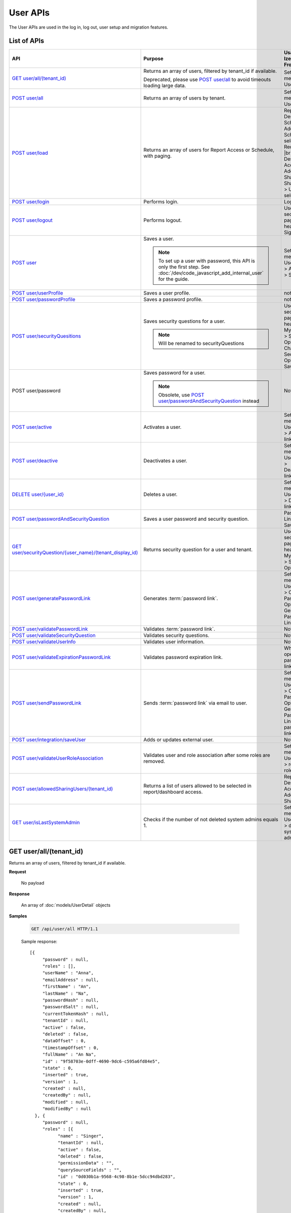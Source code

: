

============================
User APIs
============================

The User APIs are used in the log in, log out, user setup and migration features.

List of APIs
------------

.. list-table::
   :class: apitable
   :widths: 25 45 30
   :header-rows: 1

   * - API
     - Purpose
     - Usage in Izenda Front-end
   * - `GET user/all/(tenant_id)`_
     - Returns an array of users, filtered by tenant_id if available.

       Deprecated, please use `POST user/all`_ to avoid timeouts loading large data.
     - Settings menu > User Setup
   * - `POST user/all`_
     - Returns an array of users by tenant.
     - Settings menu > User Setup
   * - `POST user/load`_
     - Returns an array of users for Report Access or Schedule, with paging.
     - Report Designer > Schedule > Add Schedule > select Recipient(s) |br|
       Report Designer > Access > Add Sharing > Share With > User > select
   * - `POST user/login`_
     - Performs login.
     - Login page
   * - `POST user/logout`_
     - Performs logout.
     - User section in page header > Sign Out
   * - `POST user`_
     - Saves a user.

       .. note::

          To set up a user with password, this API is only the first step. See :doc:`/dev/code_javascript_add_internal_user` for the guide.
     - Settings menu > User Setup > Add User > Save
   * - `POST user/userProfile`_
     - Saves a user profile.
     - not used
   * - `POST user/passwordProfile`_
     - Saves a password profile.
     - not used
   * - `POST user/securityQuesitions`_
     - Saves security questions for a user.

       .. note::

          Will be renamed to securityQuestions
     - User section in page header > My Profile > Security Options > Change Security Options > Save
   * - POST user/password
     - Saves password for a user.

       .. note::

          Obsolete, use `POST user/passwordAndSecurityQuestion`_ instead
     - Not used
   * - `POST user/active`_
     - Activates a user.
     - Settings menu > User Setup > Activate link
   * - `POST user/deactive`_
     - Deactivates a user.
     - Settings menu > User Setup > Deactivate link
   * - `DELETE user/{user_id}`_
     - Deletes a user.
     - Settings menu > User Setup > Delete link
   * - `POST user/passwordAndSecurityQuestion`_
     - Saves a user password and security question.
     - Password Link page > Save
   * - `GET user/securityQuestion/{user_name}/(tenant_display_id)`_
     - Returns security question for a user and tenant.
     - User section in page header > My Profile > Security Options
   * - `POST user/generatePasswordLink`_
     - Generates :term:`password link`.
     - Settings menu > User Setup > Configure Password Option > Generate Password Link
   * - `POST user/validatePasswordLink`_
     - Validates :term:`password link`.
     - Not used
   * - `POST user/validateSecurityQuestion`_
     - Validates security questions.
     - Not used
   * - `POST user/validateUserInfo`_
     - Validates user information.
     - Not used
   * - `POST user/validateExpirationPasswordLink`_
     - Validates password expiration link.
     - When user opens password link
   * - `POST user/sendPasswordLink`_
     - Sends :term:`password link` via email to user.
     - Settings menu > User Setup > Configure Password Option > Generate Password Link > Send password link in email
   * - `POST user/integration/saveUser`_
     - Adds or updates external user.

       .. versionchanged:: 1.25

          Used to be named "intergration"
     - Not used
   * - `POST user/validateUserRoleAssociation`_
     - Validates user and role association after some roles are removed.
     - Settings menu > User Setup > remove a role > Save
   * - `POST user/allowedSharingUsers/(tenant_id)`_
     - Returns a list of users allowed to be selected in report/dashboard access.
     - Report Designer > Access > Add Sharing
   * - `GET user/isLastSystemAdmin`_
     - Checks if the number of not deleted system admins equals 1.
     - Settings menu > User Setup > delete a system admin

GET user/all/(tenant_id)
--------------------------------------------------------------

Returns an array of users, filtered by tenant_id if available.

**Request**

    No payload

**Response**

    An array of :doc:`models/UserDetail` objects

**Samples**

   .. code-block:: http

      GET /api/user/all HTTP/1.1

   Sample response::

      [{
           "password" : null,
           "roles" : [],
           "userName" : "Anna",
           "emailAddress" : null,
           "firstName" : "An",
           "lastName" : "Na",
           "passwordHash" : null,
           "passwordSalt" : null,
           "currentTokenHash" : null,
           "tenantId" : null,
           "active" : false,
           "deleted" : false,
           "dataOffset" : 0,
           "timestampOffset" : 0,
           "fullName" : "An Na",
           "id" : "9f58703e-0dff-4690-9dc6-c595a6fd84e5",
           "state" : 0,
           "inserted" : true,
           "version" : 1,
           "created" : null,
           "createdBy" : null,
           "modified" : null,
           "modifiedBy" : null
        }, {
           "password" : null,
           "roles" : [{
                 "name" : "Singer",
                 "tenantId" : null,
                 "active" : false,
                 "deleted" : false,
                 "permissionData" : "",
                 "querySourceFields" : "",
                 "id" : "0d030b1a-9568-4c98-8b1e-5dcc94dbd283",
                 "state" : 0,
                 "inserted" : true,
                 "version" : 1,
                 "created" : null,
                 "createdBy" : null,
                 "modified" : null,
                 "modifiedBy" : null
              }
           ],
           "userName" : "Member1",
           "emailAddress" : "justin@thisispopstart.com",
           "firstName" : "Justin",
           "lastName" : "Timber",
           "passwordHash" : null,
           "passwordSalt" : null,
           "currentTokenHash" : null,
           "tenantId" : null,
           "active" : false,
           "deleted" : false,
           "dataOffset" : 0,
           "timestampOffset" : 0,
           "fullName" : "Justin Timber",
           "id" : "9f58703e-0dff-4690-9dc6-c595a6fd84e3",
           "state" : 0,
           "inserted" : true,
           "version" : 1,
           "created" : null,
           "createdBy" : null,
           "modified" : null,
           "modifiedBy" : null
        }, {
           "password" : null,
           "roles" : [{
                 "name" : "Analyst",
                 "tenantId" : null,
                 "active" : false,
                 "deleted" : false,
                 "permissionData" : "",
                 "querySourceFields" : "",
                 "id" : "0d030b1a-9568-4c98-8b1e-5dcc94dbd281",
                 "state" : 0,
                 "inserted" : true,
                 "version" : 1,
                 "created" : null,
                 "createdBy" : null,
                 "modified" : null,
                 "modifiedBy" : null
              }
           ],
           "userName" : "User1",
           "emailAddress" : "katty@email.com",
           "firstName" : "Katty",
           "lastName" : "Doe",
           "passwordHash" : null,
           "passwordSalt" : null,
           "currentTokenHash" : null,
           "tenantId" : null,
           "active" : false,
           "deleted" : false,
           "dataOffset" : 0,
           "timestampOffset" : 0,
           "fullName" : "Katty Doe",
           "id" : "9f58703e-0dff-4690-9dc6-c595a6fd84e1",
           "state" : 0,
           "inserted" : true,
           "version" : 1,
           "created" : null,
           "createdBy" : null,
           "modified" : null,
           "modifiedBy" : null
        }
      ]

POST user/all
--------------------------------------------------------------

Returns an array of users by tenant.

**Request**

    A :doc:`models/PagedRequest` object

**Response**

    A :doc:`models/PagedResult` object with **result** field containing an array of :doc:`models/UserDetail` objects

**Samples**

   .. code-block:: http

      POST /api/user/all HTTP/1.1

   To be updated

POST user/load
--------------------------------------------------------------

Returns an array of users for Report Access or Schedule, with paging.

**Request**

    A :doc:`models/UserPagedRequest` object

**Response**

    A :doc:`models/PagedResult` object with **result** field containing an array of :doc:`models/UserDetail` objects

**Samples**

   .. code-block:: http

      POST /api/user/load HTTP/1.1

   Request payload for Report Access::

      {
         "userModeType": 1,
         "searchByRole": [
            {
               "id": "38bf8593-6a66-46e5-92a4-8d901f0088a9",
               "name": "anna_role",
               "users": [
                  {
                     "id": "9b54835b-0743-46e1-9353-a17a5380f3f3",
                     "userName": "anna",
                     "lastName": "domino",
                     "firstName": "anna",
                     "emailAddress": null
                  }
               ]
            },
            {
               "id": "0d030b1a-9568-4c98-8b1e-5dcc94dbd283",
               "name": "Appraiser",
               "users": [
                  {
                     "id": "9d2f1d51-0e3d-44db-bfc7-da94a7681bf9",
                     "userName": "juan",
                     "lastName": "Carlos",
                     "firstName": "Juan",
                     "emailAddress": "izendateam@gmail.com"
                  },
                  {
                     "id": "5cf7e984-bb0e-46b5-b856-530389b3b885",
                     "userName": "teddy",
                     "lastName": "Bear",
                     "firstName": "Teddy",
                     "emailAddress": "izendateam@gmail.com"
                  }
               ]
            },
            {
               "id": "00653587-3604-45ae-ad08-178bf4554fe4",
               "name": "DB",
               "users": [
                  {
                     "id": "9d2f1d51-0e3d-44db-bfc7-da94a7681bf9",
                     "userName": "juan",
                     "lastName": "Carlos",
                     "firstName": "Juan",
                     "emailAddress": "izendateam@gmail.com"
                  }
               ]
            }
         ],
         "tenantId": null,
         "criteria": [
            {
               "key": "all",
               "value": "",
               "operation": 1
            }
         ],
         "pageIndex": 1,
         "pageSize": 10,
         "sortOrders": [
            {
               "key": "userName",
               "descending": true
            }
         ]
      }

   Sample response::

      {
         "result": [
            {
               "password": null,
               "roles": [
                  {
                     "name": "anna_role",
                     "tenantId": null,
                     "active": true,
                     "notAllowSharing": false,
                     "id": "38bf8593-6a66-46e5-92a4-8d901f0088a9",
                     "state": 0,
                     "deleted": false,
                     "inserted": true,
                     "version": 3,
                     "created": "2017-05-22T07:30:07.55",
                     "createdBy": "anna domino",
                     "modified": "2017-07-26T06:36:53.897",
                     "modifiedBy": "anna domino"
                  }
               ],
               "userRoles": null,
               "userSecurityQuestions": null,
               "status": 3,
               "issueDate": "0001-01-01T00:00:00",
               "autoLogin": false,
               "newPassword": null,
               "userName": "anna",
               "emailAddress": null,
               "firstName": "anna",
               "lastName": "domino",
               "tenantId": null,
               "tenantDisplayId": null,
               "tenantName": null,
               "dataOffset": null,
               "timestampOffset": null,
               "initPassword": false,
               "active": false,
               "retryLoginTime": null,
               "lastTimeAccessed": null,
               "passwordLastChanged": null,
               "locked": null,
               "lockedDate": null,
               "cultureName": null,
               "securityQuestionLastChanged": null,
               "dateFormat": null,
               "systemAdmin": false,
               "notAllowSharing": false,
               "numberOfFailedSecurityQuestion": null,
               "fullName": "anna domino",
               "currentModules": null,
               "id": "9b54835b-0743-46e1-9353-a17a5380f3f3",
               "state": 0,
               "deleted": false,
               "inserted": true,
               "version": null,
               "created": null,
               "createdBy": "anna domino",
               "modified": null,
               "modifiedBy": null
            },
            {
               "password": null,
               "roles": [
                  {
                     "name": "Appraiser",
                     "tenantId": null,
                     "active": true,
                     "notAllowSharing": false,
                     "id": "0d030b1a-9568-4c98-8b1e-5dcc94dbd283",
                     "state": 0,
                     "deleted": false,
                     "inserted": true,
                     "version": 44,
                     "created": null,
                     "createdBy": "anna domino",
                     "modified": "2017-05-22T06:39:38.657",
                     "modifiedBy": null
                  },
                  {
                     "name": "DB",
                     "tenantId": null,
                     "active": true,
                     "notAllowSharing": false,
                     "id": "00653587-3604-45ae-ad08-178bf4554fe4",
                     "state": 0,
                     "deleted": false,
                     "inserted": true,
                     "version": 10,
                     "created": "2016-10-08T08:27:18.807",
                     "createdBy": "9d2f1d51-0e3d-44db-bfc7-da94a7581bfe",
                     "modified": "2017-06-20T04:56:44.947",
                     "modifiedBy": "9d2f1d51-0e3d-44db-bfc7-da94a7581bfe"
                  }
               ],
               "userRoles": null,
               "userSecurityQuestions": null,
               "status": 3,
               "issueDate": "0001-01-01T00:00:00",
               "autoLogin": false,
               "newPassword": null,
               "userName": "juan",
               "emailAddress": "izendateam@gmail.com",
               "firstName": "Juan",
               "lastName": "Carlos",
               "tenantId": null,
               "tenantDisplayId": null,
               "tenantName": null,
               "dataOffset": null,
               "timestampOffset": null,
               "initPassword": false,
               "active": false,
               "retryLoginTime": null,
               "lastTimeAccessed": null,
               "passwordLastChanged": null,
               "locked": null,
               "lockedDate": null,
               "cultureName": null,
               "securityQuestionLastChanged": null,
               "dateFormat": null,
               "systemAdmin": false,
               "notAllowSharing": false,
               "numberOfFailedSecurityQuestion": null,
               "fullName": "Juan Carlos",
               "currentModules": null,
               "id": "9d2f1d51-0e3d-44db-bfc7-da94a7681bf9",
               "state": 0,
               "deleted": false,
               "inserted": true,
               "version": null,
               "created": null,
               "createdBy": "anna domino",
               "modified": null,
               "modifiedBy": null
            },
            {
               "password": null,
               "roles": [
                  {
                     "name": "Appraiser",
                     "tenantId": null,
                     "active": true,
                     "notAllowSharing": false,
                     "id": "0d030b1a-9568-4c98-8b1e-5dcc94dbd283",
                     "state": 0,
                     "deleted": false,
                     "inserted": true,
                     "version": 44,
                     "created": null,
                     "createdBy": "anna domino",
                     "modified": "2017-05-22T06:39:38.657",
                     "modifiedBy": null
                  }
               ],
               "userRoles": null,
               "userSecurityQuestions": null,
               "status": 3,
               "issueDate": "0001-01-01T00:00:00",
               "autoLogin": false,
               "newPassword": null,
               "userName": "teddy",
               "emailAddress": "izendateam@gmail.com",
               "firstName": "Teddy",
               "lastName": "Bear",
               "tenantId": null,
               "tenantDisplayId": null,
               "tenantName": null,
               "dataOffset": null,
               "timestampOffset": null,
               "initPassword": false,
               "active": false,
               "retryLoginTime": null,
               "lastTimeAccessed": null,
               "passwordLastChanged": null,
               "locked": null,
               "lockedDate": null,
               "cultureName": null,
               "securityQuestionLastChanged": null,
               "dateFormat": null,
               "systemAdmin": false,
               "notAllowSharing": false,
               "numberOfFailedSecurityQuestion": null,
               "fullName": "Teddy Bear",
               "currentModules": null,
               "id": "5cf7e984-bb0e-46b5-b856-530389b3b885",
               "state": 0,
               "deleted": false,
               "inserted": true,
               "version": null,
               "created": null,
               "createdBy": "anna domino",
               "modified": null,
               "modifiedBy": null
            }
         ],
         "pageIndex": 1,
         "pageSize": 10,
         "total": 3,
         "skipItems": 0,
         "isLastPage": false
      }

   Request payload for Report Schedule::

      {
         "userModeType": 2,
         "searchByRole": null,
         "tenantId": null,
         "criteria": [
            {
               "key": "all",
               "value": "",
               "operation": 1
            }
         ],
         "pageIndex": 1,
         "pageSize": 10,
         "sortOrders": [
            {
               "key": "userName",
               "descending": true
            }
         ]
      }


   Sample response::

      {
         "result": [
            {
               "password": null,
               "roles": [],
               "userRoles": null,
               "userSecurityQuestions": null,
               "status": 1,
               "issueDate": "0001-01-01T00:00:00",
               "autoLogin": false,
               "newPassword": null,
               "userName": "1211",
               "emailAddress": null,
               "firstName": "1211",
               "lastName": "1211",
               "tenantId": null,
               "tenantDisplayId": null,
               "tenantName": null,
               "dataOffset": 0,
               "timestampOffset": 0,
               "initPassword": true,
               "active": true,
               "retryLoginTime": 0,
               "lastTimeAccessed": "2016-12-11T12:20:05.187",
               "passwordLastChanged": "2016-12-11T11:04:47.453",
               "locked": false,
               "lockedDate": null,
               "cultureName": "en-US",
               "securityQuestionLastChanged": "2016-12-11T11:04:47.453",
               "dateFormat": "MM/DD/YYYY",
               "systemAdmin": false,
               "notAllowSharing": false,
               "numberOfFailedSecurityQuestion": 0,
               "fullName": "1211 1211",
               "currentModules": null,
               "id": "719868a5-daeb-4e8a-a884-9f697b94b8d1",
               "state": 0,
               "deleted": false,
               "inserted": true,
               "version": 2,
               "created": "2016-12-11T11:04:07.22",
               "createdBy": "System Admin",
               "modified": "2016-12-11T12:20:05.2",
               "modifiedBy": "System Admin"
            },
            {
               "password": null,
               "roles": [
                  {
                     "name": "Theo Role",
                     "tenantId": null,
                     "active": true,
                     "notAllowSharing": false,
                     "id": "804eeed1-e8cf-44a6-a180-a896250f9990",
                     "state": 0,
                     "deleted": false,
                     "inserted": true,
                     "version": 1,
                     "created": "2017-04-11T10:07:48.343",
                     "createdBy": "Theo Nord",
                     "modified": "2017-04-11T10:07:48.343",
                     "modifiedBy": "Theo Nord"
                  }
               ],
               "userRoles": null,
               "userSecurityQuestions": null,
               "status": 1,
               "issueDate": "0001-01-01T00:00:00",
               "autoLogin": false,
               "newPassword": null,
               "userName": "14773",
               "emailAddress": null,
               "firstName": "14773",
               "lastName": "14773",
               "tenantId": null,
               "tenantDisplayId": null,
               "tenantName": null,
               "dataOffset": 0,
               "timestampOffset": 6,
               "initPassword": true,
               "active": true,
               "retryLoginTime": 0,
               "lastTimeAccessed": "2017-04-13T06:41:43.02",
               "passwordLastChanged": "2017-04-13T04:27:02.003",
               "locked": false,
               "lockedDate": null,
               "cultureName": "en-US",
               "securityQuestionLastChanged": "2017-04-13T04:27:02.003",
               "dateFormat": "MM/DD/YYYY",
               "systemAdmin": false,
               "notAllowSharing": false,
               "numberOfFailedSecurityQuestion": 0,
               "fullName": "14773 14773",
               "currentModules": null,
               "id": "70e0cca5-9772-4798-84c4-89e2d9e62263",
               "state": 0,
               "deleted": false,
               "inserted": true,
               "version": 1,
               "created": "2017-04-13T04:26:01.097",
               "createdBy": "Theo Nord",
               "modified": "2017-04-13T04:27:02.003",
               "modifiedBy": "Theo Nord"
            },
            {
               "password": null,
               "roles": [
                  {
                     "name": "Analyst",
                     "tenantId": "c06b5e2e-6ac2-499d-938d-04846efc37e8",
                     "active": true,
                     "notAllowSharing": false,
                     "id": "0d030b1a-9568-4c98-8b1e-5dcc94dbd281",
                     "state": 0,
                     "deleted": false,
                     "inserted": true,
                     "version": 1,
                     "created": null,
                     "createdBy": "System Administrator",
                     "modified": null,
                     "modifiedBy": null
                  }
               ],
               "userRoles": null,
               "userSecurityQuestions": null,
               "status": 1,
               "issueDate": "0001-01-01T00:00:00",
               "autoLogin": false,
               "newPassword": null,
               "userName": "3",
               "emailAddress": "izendateam@gmail.com",
               "firstName": "First",
               "lastName": "Last",
               "tenantId": null,
               "tenantDisplayId": null,
               "tenantName": null,
               "dataOffset": 0,
               "timestampOffset": 0,
               "initPassword": true,
               "active": true,
               "retryLoginTime": 0,
               "lastTimeAccessed": null,
               "passwordLastChanged": null,
               "locked": false,
               "lockedDate": null,
               "cultureName": "en-US",
               "securityQuestionLastChanged": null,
               "dateFormat": null,
               "systemAdmin": false,
               "notAllowSharing": false,
               "numberOfFailedSecurityQuestion": 0,
               "fullName": "First Last",
               "currentModules": null,
               "id": "fa567f4f-574b-456c-a2a5-912a6bb9c621",
               "state": 0,
               "deleted": false,
               "inserted": true,
               "version": 4,
               "created": "2016-09-21T09:56:36.03",
               "createdBy": "System Administrator",
               "modified": "2016-09-26T10:01:51.727",
               "modifiedBy": null
            },
            {
               "password": null,
               "roles": [],
               "userRoles": null,
               "userSecurityQuestions": null,
               "status": 1,
               "issueDate": "0001-01-01T00:00:00",
               "autoLogin": false,
               "newPassword": null,
               "userName": "aa",
               "emailAddress": "aa@aa.com",
               "firstName": "aa",
               "lastName": "aa",
               "tenantId": null,
               "tenantDisplayId": null,
               "tenantName": null,
               "dataOffset": 0,
               "timestampOffset": 6,
               "initPassword": true,
               "active": true,
               "retryLoginTime": 0,
               "lastTimeAccessed": "2017-07-25T10:57:28.767",
               "passwordLastChanged": "2017-05-08T10:48:32.193",
               "locked": false,
               "lockedDate": null,
               "cultureName": "en-US",
               "securityQuestionLastChanged": "2017-05-08T10:48:32.193",
               "dateFormat": "MM/DD/YYYY",
               "systemAdmin": true,
               "notAllowSharing": false,
               "numberOfFailedSecurityQuestion": 0,
               "fullName": "aa aa",
               "currentModules": null,
               "id": "d41fb48b-ba69-40c7-827e-afb41d18149a",
               "state": 0,
               "deleted": false,
               "inserted": true,
               "version": 1,
               "created": "2017-05-08T10:48:05.02",
               "createdBy": "lee mak",
               "modified": "2017-07-25T10:42:32.067",
               "modifiedBy": "lee mak"
            },
            {
               "password": null,
               "roles": [],
               "userRoles": null,
               "userSecurityQuestions": null,
               "status": 1,
               "issueDate": "0001-01-01T00:00:00",
               "autoLogin": false,
               "newPassword": null,
               "userName": "abc",
               "emailAddress": "abc@gmail.com",
               "firstName": "abc",
               "lastName": "abc",
               "tenantId": null,
               "tenantDisplayId": null,
               "tenantName": null,
               "dataOffset": 0,
               "timestampOffset": 0,
               "initPassword": true,
               "active": true,
               "retryLoginTime": 0,
               "lastTimeAccessed": "2016-11-18T08:40:29.69",
               "passwordLastChanged": "2016-11-18T08:40:29.66",
               "locked": false,
               "lockedDate": null,
               "cultureName": "en-US",
               "securityQuestionLastChanged": "2016-11-18T08:40:29.66",
               "dateFormat": "MM/DD/YYYY",
               "systemAdmin": false,
               "notAllowSharing": false,
               "numberOfFailedSecurityQuestion": 0,
               "fullName": "abc abc",
               "currentModules": null,
               "id": "11e84611-58f1-47d2-a4c1-46877ae19134",
               "state": 0,
               "deleted": false,
               "inserted": true,
               "version": 1,
               "created": "2016-11-18T08:39:54.363",
               "createdBy": "9d2f1d51-0e3d-44db-bfc7-da94a7581bfe",
               "modified": "2016-11-18T08:40:29.69",
               "modifiedBy": "9d2f1d51-0e3d-44db-bfc7-da94a7581bfe"
            },
            {
               "password": null,
               "roles": [],
               "userRoles": null,
               "userSecurityQuestions": null,
               "status": 1,
               "issueDate": "0001-01-01T00:00:00",
               "autoLogin": false,
               "newPassword": null,
               "userName": "adminfull",
               "emailAddress": "izendateam@gmail.com",
               "firstName": "admin",
               "lastName": "pavillion",
               "tenantId": null,
               "tenantDisplayId": null,
               "tenantName": null,
               "dataOffset": 0,
               "timestampOffset": 0,
               "initPassword": false,
               "active": true,
               "retryLoginTime": 0,
               "lastTimeAccessed": null,
               "passwordLastChanged": null,
               "locked": false,
               "lockedDate": null,
               "cultureName": "en-US",
               "securityQuestionLastChanged": null,
               "dateFormat": "MM/DD/YYYY",
               "systemAdmin": true,
               "notAllowSharing": false,
               "numberOfFailedSecurityQuestion": 0,
               "fullName": "admin pavillion",
               "currentModules": null,
               "id": "c62f2865-ad07-446c-8dca-bcf057ddf00f",
               "state": 0,
               "deleted": false,
               "inserted": true,
               "version": 1,
               "created": "2016-11-07T03:08:02.74",
               "createdBy": "f5206c3d-2d77-40cf-969b-80168fb80a8b",
               "modified": "2016-11-07T03:08:02.74",
               "modifiedBy": "f5206c3d-2d77-40cf-969b-80168fb80a8b"
            },
            {
               "password": null,
               "roles": [],
               "userRoles": null,
               "userSecurityQuestions": null,
               "status": 1,
               "issueDate": "0001-01-01T00:00:00",
               "autoLogin": false,
               "newPassword": null,
               "userName": "anna",
               "emailAddress": null,
               "firstName": "Anna",
               "lastName": "Domino",
               "tenantId": null,
               "tenantDisplayId": null,
               "tenantName": null,
               "dataOffset": 0,
               "timestampOffset": 6,
               "initPassword": true,
               "active": true,
               "retryLoginTime": 0,
               "lastTimeAccessed": "2017-06-29T10:15:51.67",
               "passwordLastChanged": "2017-05-05T06:19:55.403",
               "locked": false,
               "lockedDate": null,
               "cultureName": "en-US",
               "securityQuestionLastChanged": "2017-05-05T06:19:55.403",
               "dateFormat": "MM/DD/YYYY",
               "systemAdmin": true,
               "notAllowSharing": false,
               "numberOfFailedSecurityQuestion": 0,
               "fullName": "Anna Domino",
               "currentModules": null,
               "id": "656de137-ed6a-4a6f-a9b2-e714db05630b",
               "state": 0,
               "deleted": false,
               "inserted": true,
               "version": 1,
               "created": "2017-05-05T06:19:10.467",
               "createdBy": "Anna Domino",
               "modified": "2017-06-29T04:20:32.13",
               "modifiedBy": "Anna Domino"
            },
            {
               "password": null,
               "roles": [],
               "userRoles": null,
               "userSecurityQuestions": null,
               "status": 1,
               "issueDate": "0001-01-01T00:00:00",
               "autoLogin": false,
               "newPassword": null,
               "userName": "anlee",
               "emailAddress": "an@email.com",
               "firstName": "An",
               "lastName": "Lee",
               "tenantId": null,
               "tenantDisplayId": null,
               "tenantName": null,
               "dataOffset": 0,
               "timestampOffset": 0,
               "initPassword": true,
               "active": true,
               "retryLoginTime": 0,
               "lastTimeAccessed": "2017-07-24T14:01:41.667",
               "passwordLastChanged": "2017-05-11T07:13:27.41",
               "locked": false,
               "lockedDate": null,
               "cultureName": "en-US",
               "securityQuestionLastChanged": "2017-05-11T07:13:27.41",
               "dateFormat": "MM/DD/YYYY",
               "systemAdmin": true,
               "notAllowSharing": false,
               "numberOfFailedSecurityQuestion": 0,
               "fullName": "An Lee",
               "currentModules": null,
               "id": "c822feaa-d07d-454e-9343-63437081e3d9",
               "state": 0,
               "deleted": false,
               "inserted": true,
               "version": 13,
               "created": "2016-11-03T03:15:52.903",
               "createdBy": "9d2f1d51-0e3d-44db-bfc7-da94a7581bfe",
               "modified": "2017-07-24T13:02:46.433",
               "modifiedBy": "9d2f1d51-0e3d-44db-bfc7-da94a7581bfe"
            },
            {
               "password": null,
               "roles": [
                  {
                     "name": "anna_role",
                     "tenantId": null,
                     "active": true,
                     "notAllowSharing": false,
                     "id": "38bf8593-6a66-46e5-92a4-8d901f0088a9",
                     "state": 0,
                     "deleted": false,
                     "inserted": true,
                     "version": 3,
                     "created": "2017-05-22T07:30:07.55",
                     "createdBy": "Theo Nord",
                     "modified": "2017-07-26T06:36:53.897",
                     "modifiedBy": "Theo Nord"
                  }
               ],
               "userRoles": null,
               "userSecurityQuestions": null,
               "status": 1,
               "issueDate": "0001-01-01T00:00:00",
               "autoLogin": false,
               "newPassword": null,
               "userName": "anna",
               "emailAddress": null,
               "firstName": "anna",
               "lastName": "king",
               "tenantId": null,
               "tenantDisplayId": null,
               "tenantName": null,
               "dataOffset": 0,
               "timestampOffset": 6,
               "initPassword": true,
               "active": true,
               "retryLoginTime": 0,
               "lastTimeAccessed": "2017-05-22T09:41:29.337",
               "passwordLastChanged": "2017-05-22T07:31:28.237",
               "locked": false,
               "lockedDate": null,
               "cultureName": "en-US",
               "securityQuestionLastChanged": "2017-05-22T07:31:28.237",
               "dateFormat": "MM/DD/YYYY",
               "systemAdmin": false,
               "notAllowSharing": false,
               "numberOfFailedSecurityQuestion": 0,
               "fullName": "anna king",
               "currentModules": null,
               "id": "9b54835b-0743-46e1-9353-a17a5380f3f3",
               "state": 0,
               "deleted": false,
               "inserted": true,
               "version": 1,
               "created": "2017-05-22T07:30:40.597",
               "createdBy": "Theo Nord",
               "modified": "2017-05-22T09:41:29.337",
               "modifiedBy": "Theo Nord"
            },
            {
               "password": null,
               "roles": [],
               "userRoles": null,
               "userSecurityQuestions": null,
               "status": 1,
               "issueDate": "0001-01-01T00:00:00",
               "autoLogin": false,
               "newPassword": null,
               "userName": "antou",
               "emailAddress": null,
               "firstName": "An",
               "lastName": "Tou",
               "tenantId": null,
               "tenantDisplayId": null,
               "tenantName": null,
               "dataOffset": 0,
               "timestampOffset": 6,
               "initPassword": true,
               "active": true,
               "retryLoginTime": 0,
               "lastTimeAccessed": "2017-07-25T05:10:34.733",
               "passwordLastChanged": "2017-04-18T04:51:18.647",
               "locked": false,
               "lockedDate": null,
               "cultureName": "en-US",
               "securityQuestionLastChanged": "2017-04-18T04:51:18.647",
               "dateFormat": "MM/DD/YYYY",
               "systemAdmin": true,
               "notAllowSharing": false,
               "numberOfFailedSecurityQuestion": 0,
               "fullName": "An Tou",
               "currentModules": null,
               "id": "5a474141-c85d-42ed-adda-7768dc689c52",
               "state": 0,
               "deleted": false,
               "inserted": true,
               "version": 1,
               "created": "2017-04-18T04:50:51.46",
               "createdBy": "System Admin",
               "modified": "2017-07-25T05:10:34.733",
               "modifiedBy": "System Admin"
            }
         ],
         "pageIndex": 1,
         "pageSize": 10,
         "total": 80,
         "skipItems": 0,
         "isLastPage": false
      }

.. _POST_user/login:

POST user/login
--------------------------------------------------------------

Performs login.

**Request**

    A :doc:`models/Credential` object

**Response**

    An :doc:`models/OperationResult` object with **success** field true and **data** field containing an :doc:`models/AccessToken` object

**Samples**

   .. code-block:: http

      POST /api/user/login HTTP/1.1

   Request payload::

      {
        "userName" : "johndoe",
        "password" : "secret"
      }

   Sample response::

      {
        "success" : true,
        "messages" : null,
        "data" : {
           "token" : "UWmQLI13sORSrN5VLodTxqO9e/yElV4RwRb2K6PzW6l4tYtw7kkbHH2Im9oQNxToVBHCihEIophicrWyCf6J7w==",
           "tenant" : null,
           "isExpired" : false,
           "notifyDuringDay" : null
        }
      }


POST user/logout
--------------------------------------------------------------

Performs logout.

**Request**

    No payload

**Response**

    * true if successful
    * false if not

**Samples**

   .. code-block:: http

      POST /api/user/logout HTTP/1.1

   Sample response::

      true

.. _POST_user:

POST user
--------------------------------------------------------------

Saves a user.

.. note::

   To set up a user with password, this API is only the first step. See :doc:`/dev/code_javascript_add_internal_user` for the guide.

**Request**

    A :doc:`models/UserDetail` object

**Response**

     An :doc:`models/OperationResult` object with **success** field true and **data** field containing a :doc:`models/User` object

**Samples**

   .. code-block:: http

      POST /api/user HTTP/1.1

   Request payload::

      {
        "id" : null,
        "userName" : "jdoe",
        "tenantId" : null,
        "emailAddress" : "jdoe@acme.com",
        "roles" : [{
              "id" : "b992c772-6cb1-4103-b6b1-0da581368862"
           }
        ],
        "state" : null,
        "inserted" : null,
        "version" : null,
        "created" : null,
        "createdBy" : null,
        "modified" : null,
        "modifiedBy" : null,
        "lastName" : "Doe",
        "firstName" : "John",
        "fullName" : null,
        "active" : false,
        "password" : null,
        "passwordHash" : null,
        "passwordSalt" : null,
        "currentTokenHash" : null,
        "deleted" : false,
        "userSecurityQuestions" : null,
        "userRoles" : null,
        "dataOffset" : 0,
        "timestampOffset" : 0,
        "initPassword" : false,
        "status" : null
      }

   Sample response::

      {
        "success" : true,
        "messages" : null,
        "data" : {
           "password" : null,
           "roles" : [{
                 "name" : null,
                 "tenantId" : null,
                 "active" : false,
                 "id" : "b992c772-6cb1-4103-b6b1-0da581368862",
                 "state" : 0,
                 "deleted" : false,
                 "inserted" : true,
                 "version" : null,
                 "created" : null,
                 "createdBy" : "e5dabf75-c5b7-4877-86cc-b3afd83eed62",
                 "modified" : null,
                 "modifiedBy" : null
              }
           ],
           "userRoles" : [{
                 "userId" : "6c447061-8f1d-4ff4-803c-b6b15695b8c3",
                 "roleId" : "b992c772-6cb1-4103-b6b1-0da581368862",
                 "id" : "b15da0f4-d97d-4c78-bd52-22af0e02aae0",
                 "state" : 0,
                 "deleted" : false,
                 "inserted" : true,
                 "version" : 1,
                 "created" : "2016-10-10T07:50:26.2366983",
                 "createdBy" : "e5dabf75-c5b7-4877-86cc-b3afd83eed62",
                 "modified" : "2016-10-10T07:50:26.2366983",
                 "modifiedBy" : "e5dabf75-c5b7-4877-86cc-b3afd83eed62"
              }
           ],
           "userSecurityQuestions" : null,
           "status" : 3,
           "issueDate" : "0001-01-01T00:00:00",
           "autoLogin" : false,
           "newPassword" : null,
           "userName" : "jdoe",
           "emailAddress" : "jdoe@acme.com",
           "firstName" : "John",
           "lastName" : "Doe",
           "tenantId" : null,
           "tenantDisplayId" : null,
           "dataOffset" : 0,
           "timestampOffset" : 0,
           "initPassword" : false,
           "active" : false,
           "retryLoginTime" : null,
           "lastTimeAccessed" : null,
           "passwordActiveDate" : null,
           "locked" : null,
           "lockedDate" : null,
           "fullName" : "John Doe",
           "id" : "6c447061-8f1d-4ff4-803c-b6b15695b8c3",
           "state" : 0,
           "deleted" : false,
           "inserted" : false,
           "version" : 1,
           "created" : "2016-10-10T07:50:26.2366983",
           "createdBy" : "e5dabf75-c5b7-4877-86cc-b3afd83eed62",
           "modified" : "2016-10-10T07:50:26.2366983",
           "modifiedBy" : "e5dabf75-c5b7-4877-86cc-b3afd83eed62"
        }
      }


POST user/userProfile
--------------------------------------------------------------

Saves a user profile.

**Request**

    A :doc:`models/UserDetail` object

**Response**

    An :doc:`models/OperationResult` object with **success** field true and **data** field containing the saved :doc:`models/User` object

**Samples**

   .. code-block:: http

      POST /api/userProfile HTTP/1.1

   Request payload::

      {
        "id": "9fc0f5c2-decf-4d65-9344-c59a1704ea0c",
        "systemAdmin": true,
        "userName": "jdoe",
        "firstName": "John",
        "lastName": "Doe",
        "cultureName": "en-US",
        "dateFormat": "MM/DD/YYYY",
        "tenantId": null,
        "emailAddress": "jdoe@acme.com",
        "roles": [],
        "dataOffset": 0,
        "timestampOffset": 0,
        "tenantName": null,
        "hasChangeLanguage": false
      }

   Sample response::

      {
        "success": true,
        "messages": null,
        "data": {
          "password": "",
          "roles": [],
          "userRoles": null,
          "userSecurityQuestions": null,
          "status": 3,
          "issueDate": "0001-01-01T00:00:00",
          "autoLogin": false,
          "newPassword": null,
          "userName": "jdoe",
          "emailAddress": "jdoe@acme.com",
          "firstName": "John",
          "lastName": "Doe",
          "tenantId": null,
          "tenantDisplayId": null,
          "tenantName": null,
          "dataOffset": 0,
          "timestampOffset": 0,
          "initPassword": false,
          "active": false,
          "retryLoginTime": null,
          "lastTimeAccessed": null,
          "passwordLastChanged": null,
          "locked": null,
          "lockedDate": null,
          "cultureName": "en-US",
          "securityQuestionLastChanged": null,
          "dateFormat": "MM/DD/YYYY",
          "systemAdmin": true,
          "notAllowSharing": false,
          "numberOfFailedSecurityQuestion": null,
          "fullName": "John Doe",
          "currentModules": null,
          "id": "9fc0f5c2-decf-4d65-9344-c59a1704ea0c",
          "state": 0,
          "deleted": false,
          "inserted": true,
          "version": null,
          "created": null,
          "createdBy": "John Doe",
          "modified": null,
          "modifiedBy": null
        }
      }


POST user/passwordProfile
--------------------------------------------------------------

Saves a password profile.

**Request**

    A :doc:`models/UserDetail` object

**Response**

    An :doc:`models/OperationResult` object with **success** field true and **data** field containing an :doc:`models/AccessToken` object

**Samples**

   .. code-block:: http

      POST /api/user/passwordProfile HTTP/1.1

   Request payload::

      {
        "newPassword": "secret",
        "password": "secret",
        "userName": "jdoe",
        "id": "9fc0f5c2-decf-4d65-9344-c59a1704ea0c"
      }

   Sample response::

      {
        "success": true,
        "messages": null,
        "data": {
          "token": "123Abc..=",
          "tenant": null,
          "cultureName": "en-US",
          "dateFormat": "MM/DD/YYYY",
          "isExpired": false,
          "notifyDuringDay": null
        }
      }


POST user/securityQuesitions
--------------------------------------------------------------

Saves security questions for a user.

**Request**

    A :doc:`models/UserDetail` object

**Response**

    An :doc:`models/OperationResult` object with **success** field true and **data** field containing the updated :doc:`models/UserDetail` object

**Samples**

   .. code-block:: http

      POST /api/user/securityQuestions HTTP/1.1

   Request payload::

      {
        "userSecurityQuestions": [
          {
            "securityQuestionId": "5784ece5-d2e7-42b1-89bb-859737b7b2a9",
            "answer": "Jenny Doe"
          },
          {
            "securityQuestionId": "3771bdc2-1add-481a-9649-18a7e494860b",
            "answer": "911"
          }
        ],
        "userName": "jdoe",
        "id": "9fc0f5c2-decf-4d65-9344-c59a1704ea0c"
      }

   Sample response::

      {
        "success": true,
        "messages": null,
        "data": {
          "password": null,
          "roles": [],
          "userRoles": null,
          "userSecurityQuestions": [
            {
              "userId": "9fc0f5c2-decf-4d65-9344-c59a1704ea0c",
              "securityQuestionId": "5784ece5-d2e7-42b1-89bb-859737b7b2a9",
              "question": null,
              "id": "b3131be9-e39a-46b2-aa59-dc112fcff5f0",
              "state": 0,
              "deleted": false,
              "inserted": true,
              "version": 1,
              "created": "2017-01-06T07:48:13.281359",
              "createdBy": "John Doe",
              "modified": "2017-01-06T07:48:13.281359",
              "modifiedBy": "John Doe"
            },
            {
              "userId": "9fc0f5c2-decf-4d65-9344-c59a1704ea0c",
              "securityQuestionId": "3771bdc2-1add-481a-9649-18a7e494860b",
              "question": null,
              "id": "c50a5b68-20b2-4c0d-b8f0-20072104ac51",
              "state": 0,
              "deleted": false,
              "inserted": true,
              "version": 1,
              "created": "2017-01-06T07:48:13.281359",
              "createdBy": "John Doe",
              "modified": "2017-01-06T07:48:13.281359",
              "modifiedBy": "John Doe"
            }
          ],
          "status": 3,
          "issueDate": "0001-01-01T00:00:00",
          "autoLogin": false,
          "newPassword": null,
          "userName": "jdoe",
          "emailAddress": null,
          "firstName": null,
          "lastName": null,
          "tenantId": null,
          "tenantDisplayId": null,
          "tenantName": null,
          "dataOffset": 0,
          "timestampOffset": 0,
          "initPassword": false,
          "active": false,
          "retryLoginTime": null,
          "lastTimeAccessed": null,
          "passwordLastChanged": null,
          "locked": null,
          "lockedDate": null,
          "cultureName": null,
          "securityQuestionLastChanged": "2017-01-06T07:48:13.2387372",
          "dateFormat": null,
          "systemAdmin": false,
          "notAllowSharing": false,
          "numberOfFailedSecurityQuestion": null,
          "fullName": "jdoe",
          "currentModules": null,
          "id": "9fc0f5c2-decf-4d65-9344-c59a1704ea0c",
          "state": 0,
          "deleted": false,
          "inserted": true,
          "version": null,
          "created": null,
          "createdBy": "John Doe",
          "modified": null,
          "modifiedBy": null
        }
      }


POST user/active
--------------------------------------------------------------

Activates a user.

**Request**

    A :doc:`models/UserDetail` object

**Response**

    The updated :doc:`models/UserDetail` object

**Samples**

   .. code-block:: http

      POST /api/user/active HTTP/1.1

   Request payload::

      {
        "isDirty" : false,
        "id" : "6c447061-8f1d-4ff4-803c-b6b15695b8c3",
        "userName" : "jdoe",
        "password" : null,
        "tenantId" : null,
        "emailAddress" : "jdoe@acme.com",
        "roles" : [{
              "name" : "CreateUserRole",
              "tenantId" : null,
              "active" : true,
              "id" : "b992c772-6cb1-4103-b6b1-0da581368862",
              "state" : 0,
              "deleted" : false,
              "inserted" : true,
              "version" : 1,
              "created" : "2016-10-10T07:25:55.653",
              "createdBy" : "9d2f1d51-0e3d-44db-bfc7-da94a7581bfe",
              "modified" : "2016-10-10T07:25:55.653",
              "modifiedBy" : "9d2f1d51-0e3d-44db-bfc7-da94a7581bfe"
           }
        ],
        "state" : 0,
        "inserted" : true,
        "version" : 2,
        "created" : "2016-10-10T07:50:26.237",
        "createdBy" : "e5dabf75-c5b7-4877-86cc-b3afd83eed62",
        "modified" : "2016-10-10T08:31:13.89",
        "modifiedBy" : "e5dabf75-c5b7-4877-86cc-b3afd83eed62",
        "selected" : true,
        "lastName" : "Doe",
        "firstName" : "John",
        "fullName" : "John Doe",
        "active" : false,
        "initPassword" : true,
        "deleted" : false,
        "userSecurityQuestions" : null,
        "userRoles" : null,
        "dataOffset" : 0,
        "timestampOffset" : 0,
        "passwordLink" : null,
        "failedlogin" : false,
        "status" : 2,
        "rolesValue" : "b992c772-6cb1-4103-b6b1-0da581368862",
        "recipientValue" : [],
        "clearSercurityQuestion" : false,
        "sendEmail" : false
      }

   Sample response::

      {
        "password" : null,
        "roles" : [{
              "name" : "CreateUserRole",
              "tenantId" : null,
              "active" : true,
              "id" : "b992c772-6cb1-4103-b6b1-0da581368862",
              "state" : 0,
              "deleted" : false,
              "inserted" : true,
              "version" : 1,
              "created" : "2016-10-10T07:25:55.653",
              "createdBy" : "9d2f1d51-0e3d-44db-bfc7-da94a7581bfe",
              "modified" : "2016-10-10T07:25:55.653",
              "modifiedBy" : "9d2f1d51-0e3d-44db-bfc7-da94a7581bfe"
           }
        ],
        "userRoles" : null,
        "userSecurityQuestions" : null,
        "status" : 1,
        "issueDate" : "0001-01-01T00:00:00",
        "autoLogin" : false,
        "newPassword" : null,
        "userName" : "jdoe",
        "emailAddress" : "jdoe@acme.com",
        "firstName" : "John",
        "lastName" : "Doe",
        "tenantId" : null,
        "tenantDisplayId" : null,
        "dataOffset" : 0,
        "timestampOffset" : 0,
        "initPassword" : true,
        "active" : true,
        "retryLoginTime" : null,
        "lastTimeAccessed" : null,
        "passwordActiveDate" : null,
        "locked" : null,
        "lockedDate" : null,
        "fullName" : "John Doe",
        "id" : "6c447061-8f1d-4ff4-803c-b6b15695b8c3",
        "state" : 0,
        "deleted" : false,
        "inserted" : true,
        "version" : 2,
        "created" : "2016-10-10T07:50:26.237",
        "createdBy" : "e5dabf75-c5b7-4877-86cc-b3afd83eed62",
        "modified" : "2016-10-10T08:31:13.89",
        "modifiedBy" : "e5dabf75-c5b7-4877-86cc-b3afd83eed62"
      }


POST user/deactive
--------------------------------------------------------------

Deactivates a user.

**Request**

    A :doc:`models/UserDetail` object

**Response**

    The updated :doc:`models/UserDetail` object

**Samples**

   .. code-block:: http

      POST /api/user/deactive HTTP/1.1

   Request payload::

      {
        "isDirty" : false,
        "id" : "6c447061-8f1d-4ff4-803c-b6b15695b8c3",
        "userName" : "jdoe",
        "password" : null,
        "tenantId" : null,
        "emailAddress" : "jdoe@acme.com",
        "roles" : [{
              "name" : "CreateUserRole",
              "tenantId" : null,
              "active" : true,
              "id" : "b992c772-6cb1-4103-b6b1-0da581368862",
              "state" : 0,
              "deleted" : false,
              "inserted" : true,
              "version" : 1,
              "created" : "2016-10-10T07:25:55.653",
              "createdBy" : "9d2f1d51-0e3d-44db-bfc7-da94a7581bfe",
              "modified" : "2016-10-10T07:25:55.653",
              "modifiedBy" : "9d2f1d51-0e3d-44db-bfc7-da94a7581bfe"
           }
        ],
        "state" : 0,
        "inserted" : true,
        "version" : 2,
        "created" : "2016-10-10T07:50:26.237",
        "createdBy" : "e5dabf75-c5b7-4877-86cc-b3afd83eed62",
        "modified" : "2016-10-10T08:31:13.89",
        "modifiedBy" : "e5dabf75-c5b7-4877-86cc-b3afd83eed62",
        "selected" : true,
        "lastName" : "Doe",
        "firstName" : "John",
        "fullName" : "John Doe",
        "active" : true,
        "initPassword" : true,
        "deleted" : false,
        "userSecurityQuestions" : null,
        "userRoles" : null,
        "dataOffset" : 0,
        "timestampOffset" : 0,
        "passwordLink" : null,
        "failedlogin" : false,
        "status" : 1,
        "rolesValue" : "b992c772-6cb1-4103-b6b1-0da581368862",
        "recipientValue" : [],
        "clearSercurityQuestion" : false,
        "sendEmail" : false
      }

   Sample response::

      {
        "password" : null,
        "roles" : [{
              "name" : "CreateUserRole",
              "tenantId" : null,
              "active" : true,
              "id" : "b992c772-6cb1-4103-b6b1-0da581368862",
              "state" : 0,
              "deleted" : false,
              "inserted" : true,
              "version" : 1,
              "created" : "2016-10-10T07:25:55.653",
              "createdBy" : "9d2f1d51-0e3d-44db-bfc7-da94a7581bfe",
              "modified" : "2016-10-10T07:25:55.653",
              "modifiedBy" : "9d2f1d51-0e3d-44db-bfc7-da94a7581bfe"
           }
        ],
        "userRoles" : null,
        "userSecurityQuestions" : null,
        "status" : 2,
        "issueDate" : "0001-01-01T00:00:00",
        "autoLogin" : false,
        "newPassword" : null,
        "userName" : "jdoe",
        "emailAddress" : "jdoe@acme.com",
        "firstName" : "John",
        "lastName" : "Doe",
        "tenantId" : null,
        "tenantDisplayId" : null,
        "dataOffset" : 0,
        "timestampOffset" : 0,
        "initPassword" : true,
        "active" : false,
        "retryLoginTime" : null,
        "lastTimeAccessed" : null,
        "passwordActiveDate" : null,
        "locked" : null,
        "lockedDate" : null,
        "fullName" : "John Doe",
        "id" : "6c447061-8f1d-4ff4-803c-b6b15695b8c3",
        "state" : 0,
        "deleted" : false,
        "inserted" : true,
        "version" : 2,
        "created" : "2016-10-10T07:50:26.237",
        "createdBy" : "e5dabf75-c5b7-4877-86cc-b3afd83eed62",
        "modified" : "2016-10-10T08:31:13.89",
        "modifiedBy" : "e5dabf75-c5b7-4877-86cc-b3afd83eed62"
      }


DELETE user/{user_id}
--------------------------------------------------------------

Deletes a user.

**Request**

    No payload

**Response**

    * true if user was successfully deleted
    * false if not

**Samples**

   .. code-block:: http

      DELETE /api/user/2727bb4a-ee5c-4f55-8ec3-dd73f4ffd440 HTTP/1.1

   Sample response::

      true

.. _POST_user/passwordAndSecurityQuestion:

POST user/passwordAndSecurityQuestion
--------------------------------------------------------------

Saves a user password and security question.

**Request**

    A :doc:`models/UserDetail` object

**Response**

    An :doc:`models/OperationResult` object with **success** field true and **data** field containing an :doc:`models/AccessToken` object

**Samples**

   .. code-block:: http

      POST /api/user/passwordAndSecurityQuestion HTTP/1.1

   Request payload::

      {
        "tenantDisplayID" : null,
        "password" : "secret",
        "verification" : "H8K...swUc=",
        "userName" : "jdoe",
        "firstName" : "John",
        "lastName" : "Doe",
        "emailAddress" : "jdoe@acme.com",
        "userSecurityQuestions" : [],
        "autoLogin" : true
      }

   Sample response::

      {
        "success" : true,
        "messages" : null,
        "data" : {
           "token" : "3AfY....yKg==",
           "tenant" : null,
           "isExpired" : false,
           "notifyDuringDay" : null
        }
      }


GET user/securityQuestion/{user_name}/(tenant_display_id)
--------------------------------------------------------------

Returns security question for a user and tenant.

**Request**

    No payload

**Response**

    An :doc:`models/OperationResult` object with **success** field true and **data** field containing an :doc:`models/AccessToken` object

**Samples**

   .. code-block:: http

      GET /api/user/securityQuestion/jdoe HTTP/1.1

   Sample response::

      {
       "success": true,
       "messages": null,
       "data": [
         {
           "userId": "9fc0f5c2-decf-4d65-9344-c59a1704ea0c",
           "securityQuestionId": "3771bdc2-1add-481a-9649-18a7e494860b",
           "question": "Which phone number do you remember most from your childhood?",
           "id": "c50a5b68-20b2-4c0d-b8f0-20072104ac51",
           "state": 0,
           "deleted": false,
           "inserted": true,
           "version": 1,
           "created": "2017-01-06T07:48:13.28",
           "createdBy": "John Doe",
           "modified": "2017-01-06T07:48:13.28",
           "modifiedBy": "John Doe"
         }
       ]
      }

.. _POST_user/generatePasswordLink:

POST user/generatePasswordLink
--------------------------------------------------------------

Generates :term:`password link`.

**Request**

    A :doc:`models/UserDetail` object

**Response**

    An :doc:`models/OperationResult` object with **success** field true and **data** field containing a hash value from the user details.

**Samples**

   .. code-block:: http

      POST /api/user/generatePasswordLink HTTP/1.1

   Request payload::

      {
        "id" : "6c447061-8f1d-4ff4-803c-b6b15695b8c3",
        "username" : "jdoe",
        "firstname" : "John",
        "lastname" : "Doe",
        "emailaddress" : "jdoe@acme.com"
      }

   Sample response::

      {
         "success": true,
         "messages": null,
         "data": "Abc/Def/..=="
      }


POST user/validatePasswordLink
--------------------------------------------------------------

Validates :term:`password link`.

**Request**

    A :doc:`models/UserVerification` object

**Response**

    An :doc:`models/OperationResult` object with **success** field true and **data** field containing the :doc:`models/UserVerification` object

**Samples**

   .. code-block:: http

      POST /api/user/validatePasswordLink HTTP/1.1

   Request payload::

      {
        "tenantDisplayID" : null,
        "userName" : "jdoe",
        "firstName" : "John",
        "lastName" : "Doe",
        "emailAddress" : "jdoe@acme.com",
        "verification" : "H8K....RU="
      }


POST user/validateSecurityQuestion
--------------------------------------------------------------

Validates security questions.

**Request**

    A :doc:`models/UserDetail` object

**Response**

    An :doc:`models/OperationResult` object with **success** field true if the question and answers are valid

**Samples**

   .. code-block:: http

      POST /api/user/validateSecurityQuestion HTTP/1.1

   Request payload::

      {
        "tenantDisplayID": null,
        "userName": "jdoe",
        "userSecurityQuestions": [
          {
            "userId": "9fc0f5c2-decf-4d65-9344-c59a1704ea0c",
            "securityQuestionId": "5784ece5-d2e7-42b1-89bb-859737b7b2a9",
            "answer": "Jenny Doe"
          }
        ]
      }

   Sample response::

      {
        "success": true,
        "messages": null,
        "data": null
      }


POST user/validateUserInfo
--------------------------------------------------------------

Validates user information.

**Request**

    A :doc:`models/UserDetail` object

**Response**

    An :doc:`models/OperationResult` object with **success** field true and **data** field containing a :doc:`models/User` object

**Samples**

   .. code-block:: http

      POST /api/user/validateUserInfo HTTP/1.1

   Request payload::

      {
        "tenantName": "",
        "userName": "jdoe",
        "firstName": "John",
        "lastName": "Doe",
        "emailAddress": "jdoe@acme.com",
        "verification": ""
      }

   Sample response::

      {
        "success": true,
        "messages": null,
        "data": {
          "userName": "jdoe",
          "emailAddress": "jdoe@acme.com",
          "firstName": "John",
          "lastName": "Doe",
          "tenantId": null,
          "tenantDisplayId": null,
          "tenantName": null,
          "dataOffset": 0,
          "timestampOffset": 0,
          "initPassword": true,
          "active": true,
          "retryLoginTime": 0,
          "lastTimeAccessed": "2017-01-06T08:18:22.393",
          "passwordLastChanged": "2017-01-06T07:45:58.813",
          "locked": false,
          "lockedDate": null,
          "cultureName": "en-US",
          "securityQuestionLastChanged": "2017-01-06T07:48:13.24",
          "dateFormat": "MM/DD/YYYY",
          "systemAdmin": true,
          "notAllowSharing": false,
          "numberOfFailedSecurityQuestion": 0,
          "fullName": "John Doe",
          "currentModules": null,
          "id": "9fc0f5c2-decf-4d65-9344-c59a1704ea0c",
          "state": 0,
          "deleted": false,
          "inserted": true,
          "version": 14,
          "created": "2016-11-21T06:58:27.203",
          "createdBy": "9d2f1d51-0e3d-44db-bfc7-da94a7581bfe",
          "modified": "2017-01-06T08:18:26.077",
          "modifiedBy": "9d2f1d51-0e3d-44db-bfc7-da94a7581bfe"
        }
      }


POST user/validateExpirationPasswordLink
--------------------------------------------------------------

Validates password expiration link.

**Request**

    A :doc:`models/UserDetail` object

**Response**

    An :doc:`models/OperationResult` object with **success** field true and **data** field containing a :doc:`models/ValidateExpiration` object

**Samples**

   .. code-block:: http

      POST /api/user/validateExpirationPasswordLink HTTP/1.1

   Request payload::

      {
        "verification" : "H8K....Uc="
      }

   Sample response::

      {
        "success" : true,
        "messages" : null,
        "data" : {
           "tenantId" : null,
           "isExpired" : false,
           "notifyDuringDay" : null
        }
      }


POST user/sendPasswordLink
--------------------------------------------------------------

Sends :term:`password link` via email to user.

**Request**

    Payload: a :doc:`models/PasswordOption` object

**Response**

    * true if the action was successful
    * false if not

**Samples**

   .. code-block:: http

      POST /api/user/sendPasswordLink HTTP/1.1

   Request payload::

      {
        "passwordLink" : "http://127.0.0.1:8888/account/activation?verification=H8K....RU%3D",
        "user" : {
           "userName" : "jdoe",
           "id" : "6c447061-8f1d-4ff4-803c-b6b15695b8c3"
        },
        "sendEmail" : false,
        "clearSercurityQuestion" : false,
        "emailAddresses" : ["jdoe@acme.com"]
      }

   Sample response::

      true


POST user/integration/saveUser
--------------------------------------------------------------

Adds or updates external user.

**Request**

    A :doc:`models/UserDetail` object

**Response**

    * true if the operation is successful
    * an error if not

**Samples**

   To be updated


POST user/validateUserRoleAssociation
--------------------------------------------------------------

Validates user and role association after some roles are removed.

**Request**

    A :doc:`models/ValidateUserRoleAssociationParam` object

**Response**

    * true if valid
    * false if not

**Samples**

   To be updated

POST user/allowedSharingUsers/(tenant_id)
--------------------------------------------------------------

Returns a list of users allowed to be selected in report/dashboard access.

**Request**

    Payload: a :doc:`models/SharingRoleUserParameter` object

**Response**

    An array of :doc:`models/UserDetail` objects

**Samples**

   .. code-block:: http

      POST /api/user/allowedSharingUsers HTTP/1.1

   Request payload::

      {
         "reportId":"45f17b8a-3708-4f36-80ef-9178b7124841"
      }

   Sample response::

      [
       {
         "password": null,
         "roles": [],
         "userRoles": null,
         "userSecurityQuestions": null,
         "status": 1,
         "issueDate": "0001-01-01T00:00:00",
         "autoLogin": false,
         "newPassword": null,
         "userName": "jdoe",
         "emailAddress": "jdoe@acme.com",
         "firstName": "John",
         "lastName": "Doe",
         "tenantId": null,
         "tenantDisplayId": null,
         "tenantName": null,
         "dataOffset": 0,
         "timestampOffset": 0,
         "initPassword": true,
         "active": true,
         "retryLoginTime": 0,
         "lastTimeAccessed": "2017-01-06T08:16:21.593",
         "passwordLastChanged": "2017-01-06T07:45:58.813",
         "locked": false,
         "lockedDate": null,
         "cultureName": "en-US",
         "securityQuestionLastChanged": "2017-01-06T07:48:13.24",
         "dateFormat": "MM/DD/YYYY",
         "systemAdmin": true,
         "notAllowSharing": false,
         "numberOfFailedSecurityQuestion": 0,
         "fullName": "John Doe",
         "currentModules": null,
         "id": "9fc0f5c2-decf-4d65-9344-c59a1704ea0c",
         "state": 0,
         "deleted": false,
         "inserted": true,
         "version": 14,
         "created": "2016-11-21T06:58:27.203",
         "createdBy": "9d2f1d51-0e3d-44db-bfc7-da94a7581bfe",
         "modified": "2017-01-06T08:14:42.863",
         "modifiedBy": "9d2f1d51-0e3d-44db-bfc7-da94a7581bfe"
       },
       {
         "password": null,
         "roles": [],
         "userRoles": null,
         "userSecurityQuestions": null,
         "status": 1,
         "issueDate": "0001-01-01T00:00:00",
         "autoLogin": false,
         "newPassword": null,
         "userName": "IzendaAdmin",
         "emailAddress": null,
         "firstName": "System",
         "lastName": "Admin",
         "tenantId": null,
         "tenantDisplayId": null,
         "tenantName": null,
         "dataOffset": 0,
         "timestampOffset": 0,
         "initPassword": true,
         "active": true,
         "retryLoginTime": 0,
         "lastTimeAccessed": "2017-01-05T03:58:35.073",
         "passwordLastChanged": null,
         "locked": null,
         "lockedDate": null,
         "cultureName": null,
         "securityQuestionLastChanged": null,
         "dateFormat": "MM/DD/YYYY",
         "systemAdmin": true,
         "notAllowSharing": false,
         "numberOfFailedSecurityQuestion": 0,
         "fullName": "System Admin",
         "currentModules": null,
         "id": "9d2f1d51-0e3d-44db-bfc7-da94a7581bfe",
         "state": 0,
         "deleted": false,
         "inserted": true,
         "version": 1,
         "created": null,
         "createdBy": "John Doe",
         "modified": "2017-01-05T03:58:49.12",
         "modifiedBy": null
       }
      ]


GET user/isLastSystemAdmin
--------------------------------------------------------------

Checks if the number of not deleted system admins equals 1.

**Request**

    No payload

**Response**

    An :doc:`models/OperationResult` object with **success** field true and **data** field true if the number of not deleted system admins equals 1

**Samples**

   .. code-block:: http

      GET /api/user/isLastSystemAdmin HTTP/1.1

   Sample response::

      {
        "success" : true,
        "data" : false
      }
